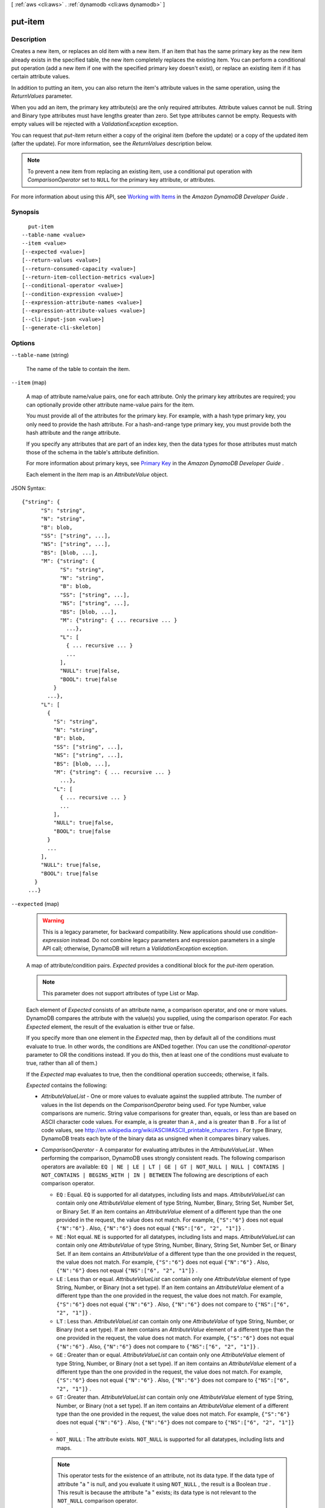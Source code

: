 [ :ref:`aws <cli:aws>` . :ref:`dynamodb <cli:aws dynamodb>` ]

.. _cli:aws dynamodb put-item:


********
put-item
********



===========
Description
===========



Creates a new item, or replaces an old item with a new item. If an item that has the same primary key as the new item already exists in the specified table, the new item completely replaces the existing item. You can perform a conditional put operation (add a new item if one with the specified primary key doesn't exist), or replace an existing item if it has certain attribute values. 

 

In addition to putting an item, you can also return the item's attribute values in the same operation, using the *ReturnValues* parameter.

 

When you add an item, the primary key attribute(s) are the only required attributes. Attribute values cannot be null. String and Binary type attributes must have lengths greater than zero. Set type attributes cannot be empty. Requests with empty values will be rejected with a *ValidationException* exception.

 

You can request that *put-item* return either a copy of the original item (before the update) or a copy of the updated item (after the update). For more information, see the *ReturnValues* description below.

 

.. note::

   

  To prevent a new item from replacing an existing item, use a conditional put operation with *ComparisonOperator* set to ``NULL`` for the primary key attribute, or attributes.

   

 

For more information about using this API, see `Working with Items`_ in the *Amazon DynamoDB Developer Guide* .



========
Synopsis
========

::

    put-item
  --table-name <value>
  --item <value>
  [--expected <value>]
  [--return-values <value>]
  [--return-consumed-capacity <value>]
  [--return-item-collection-metrics <value>]
  [--conditional-operator <value>]
  [--condition-expression <value>]
  [--expression-attribute-names <value>]
  [--expression-attribute-values <value>]
  [--cli-input-json <value>]
  [--generate-cli-skeleton]




=======
Options
=======

``--table-name`` (string)


  The name of the table to contain the item.

  

``--item`` (map)


  A map of attribute name/value pairs, one for each attribute. Only the primary key attributes are required; you can optionally provide other attribute name-value pairs for the item.

   

  You must provide all of the attributes for the primary key. For example, with a hash type primary key, you only need to provide the hash attribute. For a hash-and-range type primary key, you must provide both the hash attribute and the range attribute.

   

  If you specify any attributes that are part of an index key, then the data types for those attributes must match those of the schema in the table's attribute definition.

   

  For more information about primary keys, see `Primary Key`_ in the *Amazon DynamoDB Developer Guide* .

   

  Each element in the *Item* map is an *AttributeValue* object.

  



JSON Syntax::

  {"string": {
        "S": "string",
        "N": "string",
        "B": blob,
        "SS": ["string", ...],
        "NS": ["string", ...],
        "BS": [blob, ...],
        "M": {"string": {
              "S": "string",
              "N": "string",
              "B": blob,
              "SS": ["string", ...],
              "NS": ["string", ...],
              "BS": [blob, ...],
              "M": {"string": { ... recursive ... }
                ...},
              "L": [
                { ... recursive ... }
                ...
              ],
              "NULL": true|false,
              "BOOL": true|false
            }
          ...},
        "L": [
          {
            "S": "string",
            "N": "string",
            "B": blob,
            "SS": ["string", ...],
            "NS": ["string", ...],
            "BS": [blob, ...],
            "M": {"string": { ... recursive ... }
              ...},
            "L": [
              { ... recursive ... }
              ...
            ],
            "NULL": true|false,
            "BOOL": true|false
          }
          ...
        ],
        "NULL": true|false,
        "BOOL": true|false
      }
    ...}



``--expected`` (map)


  .. warning::

     

    This is a legacy parameter, for backward compatibility. New applications should use *condition-expression* instead. Do not combine legacy parameters and expression parameters in a single API call; otherwise, DynamoDB will return a *ValidationException* exception.

     

   

  A map of attribute/condition pairs. *Expected* provides a conditional block for the *put-item* operation.

   

  .. note::

    

    This parameter does not support attributes of type List or Map.

    

   

  Each element of *Expected* consists of an attribute name, a comparison operator, and one or more values. DynamoDB compares the attribute with the value(s) you supplied, using the comparison operator. For each *Expected* element, the result of the evaluation is either true or false.

   

  If you specify more than one element in the *Expected* map, then by default all of the conditions must evaluate to true. In other words, the conditions are ANDed together. (You can use the *conditional-operator* parameter to OR the conditions instead. If you do this, then at least one of the conditions must evaluate to true, rather than all of them.)

   

  If the *Expected* map evaluates to true, then the conditional operation succeeds; otherwise, it fails.

   

  *Expected* contains the following:

   

   
  * *AttributeValueList* - One or more values to evaluate against the supplied attribute. The number of values in the list depends on the *ComparisonOperator* being used. For type Number, value comparisons are numeric. String value comparisons for greater than, equals, or less than are based on ASCII character code values. For example, ``a`` is greater than ``A`` , and ``a`` is greater than ``B`` . For a list of code values, see `http\://en.wikipedia.org/wiki/ASCII#ASCII_printable_characters`_ . For type Binary, DynamoDB treats each byte of the binary data as unsigned when it compares binary values. 
   
  * *ComparisonOperator* - A comparator for evaluating attributes in the *AttributeValueList* . When performing the comparison, DynamoDB uses strongly consistent reads. The following comparison operators are available: ``EQ | NE | LE | LT | GE | GT | NOT_NULL | NULL | CONTAINS | NOT_CONTAINS | BEGINS_WITH | IN | BETWEEN``  The following are descriptions of each comparison operator. 

     
    * ``EQ`` : Equal. ``EQ`` is supported for all datatypes, including lists and maps. *AttributeValueList* can contain only one *AttributeValue* element of type String, Number, Binary, String Set, Number Set, or Binary Set. If an item contains an *AttributeValue* element of a different type than the one provided in the request, the value does not match. For example, ``{"S":"6"}`` does not equal ``{"N":"6"}`` . Also, ``{"N":"6"}`` does not equal ``{"NS":["6", "2", "1"]}`` .  
     
    * ``NE`` : Not equal. ``NE`` is supported for all datatypes, including lists and maps. *AttributeValueList* can contain only one *AttributeValue* of type String, Number, Binary, String Set, Number Set, or Binary Set. If an item contains an *AttributeValue* of a different type than the one provided in the request, the value does not match. For example, ``{"S":"6"}`` does not equal ``{"N":"6"}`` . Also, ``{"N":"6"}`` does not equal ``{"NS":["6", "2", "1"]}`` .  
     
    * ``LE`` : Less than or equal.  *AttributeValueList* can contain only one *AttributeValue* element of type String, Number, or Binary (not a set type). If an item contains an *AttributeValue* element of a different type than the one provided in the request, the value does not match. For example, ``{"S":"6"}`` does not equal ``{"N":"6"}`` . Also, ``{"N":"6"}`` does not compare to ``{"NS":["6", "2", "1"]}`` .  
     
    * ``LT`` : Less than.  *AttributeValueList* can contain only one *AttributeValue* of type String, Number, or Binary (not a set type). If an item contains an *AttributeValue* element of a different type than the one provided in the request, the value does not match. For example, ``{"S":"6"}`` does not equal ``{"N":"6"}`` . Also, ``{"N":"6"}`` does not compare to ``{"NS":["6", "2", "1"]}`` .  
     
    * ``GE`` : Greater than or equal.  *AttributeValueList* can contain only one *AttributeValue* element of type String, Number, or Binary (not a set type). If an item contains an *AttributeValue* element of a different type than the one provided in the request, the value does not match. For example, ``{"S":"6"}`` does not equal ``{"N":"6"}`` . Also, ``{"N":"6"}`` does not compare to ``{"NS":["6", "2", "1"]}`` .  
     
    * ``GT`` : Greater than.  *AttributeValueList* can contain only one *AttributeValue* element of type String, Number, or Binary (not a set type). If an item contains an *AttributeValue* element of a different type than the one provided in the request, the value does not match. For example, ``{"S":"6"}`` does not equal ``{"N":"6"}`` . Also, ``{"N":"6"}`` does not compare to ``{"NS":["6", "2", "1"]}`` .  
     
    * ``NOT_NULL`` : The attribute exists. ``NOT_NULL`` is supported for all datatypes, including lists and maps. 

    .. note::

      This operator tests for the existence of an attribute, not its data type. If the data type of attribute "``a`` " is null, and you evaluate it using ``NOT_NULL`` , the result is a Boolean *true* . This result is because the attribute "``a`` " exists; its data type is not relevant to the ``NOT_NULL`` comparison operator. 

     
     
    * ``NULL`` : The attribute does not exist. ``NULL`` is supported for all datatypes, including lists and maps. 

    .. note::

      This operator tests for the nonexistence of an attribute, not its data type. If the data type of attribute "``a`` " is null, and you evaluate it using ``NULL`` , the result is a Boolean *false* . This is because the attribute "``a`` " exists; its data type is not relevant to the ``NULL`` comparison operator. 

     
     
    * ``CONTAINS`` : Checks for a subsequence, or value in a set. *AttributeValueList* can contain only one *AttributeValue* element of type String, Number, or Binary (not a set type). If the target attribute of the comparison is of type String, then the operator checks for a substring match. If the target attribute of the comparison is of type Binary, then the operator looks for a subsequence of the target that matches the input. If the target attribute of the comparison is a set ("``SS`` ", "``NS`` ", or "``BS`` "), then the operator evaluates to true if it finds an exact match with any member of the set. CONTAINS is supported for lists: When evaluating "``a CONTAINS b`` ", "``a`` " can be a list; however, "``b`` " cannot be a set, a map, or a list. 
     
    * ``NOT_CONTAINS`` : Checks for absence of a subsequence, or absence of a value in a set. *AttributeValueList* can contain only one *AttributeValue* element of type String, Number, or Binary (not a set type). If the target attribute of the comparison is a String, then the operator checks for the absence of a substring match. If the target attribute of the comparison is Binary, then the operator checks for the absence of a subsequence of the target that matches the input. If the target attribute of the comparison is a set ("``SS`` ", "``NS`` ", or "``BS`` "), then the operator evaluates to true if it *does not* find an exact match with any member of the set. NOT_CONTAINS is supported for lists: When evaluating "``a NOT CONTAINS b`` ", "``a`` " can be a list; however, "``b`` " cannot be a set, a map, or a list. 
     
    * ``BEGINS_WITH`` : Checks for a prefix.  *AttributeValueList* can contain only one *AttributeValue* of type String or Binary (not a Number or a set type). The target attribute of the comparison must be of type String or Binary (not a Number or a set type).  
     
    * ``IN`` : Checks for matching elements within two sets. *AttributeValueList* can contain one or more *AttributeValue* elements of type String, Number, or Binary (not a set type). These attributes are compared against an existing set type attribute of an item. If any elements of the input set are present in the item attribute, the expression evaluates to true. 
     
    * ``BETWEEN`` : Greater than or equal to the first value, and less than or equal to the second value.  *AttributeValueList* must contain two *AttributeValue* elements of the same type, either String, Number, or Binary (not a set type). A target attribute matches if the target value is greater than, or equal to, the first element and less than, or equal to, the second element. If an item contains an *AttributeValue* element of a different type than the one provided in the request, the value does not match. For example, ``{"S":"6"}`` does not compare to ``{"N":"6"}`` . Also, ``{"N":"6"}`` does not compare to ``{"NS":["6", "2", "1"]}``  
     

   
   

   

  For usage examples of *AttributeValueList* and *ComparisonOperator* , see `Legacy Conditional Parameters`_ in the *Amazon DynamoDB Developer Guide* .

   

  For backward compatibility with previous DynamoDB releases, the following parameters can be used instead of *AttributeValueList* and *ComparisonOperator* :

   

   
  * *Value* - A value for DynamoDB to compare with an attribute. 
   
  * *Exists* - A Boolean value that causes DynamoDB to evaluate the value before attempting the conditional operation: 

     
    * If *Exists* is ``true`` , DynamoDB will check to see if that attribute value already exists in the table. If it is found, then the condition evaluates to true; otherwise the condition evaluate to false. 
     
    * If *Exists* is ``false`` , DynamoDB assumes that the attribute value does *not* exist in the table. If in fact the value does not exist, then the assumption is valid and the condition evaluates to true. If the value is found, despite the assumption that it does not exist, the condition evaluates to false.
     

   

  Note that the default value for *Exists* is ``true`` .

   
   

   

  The *Value* and *Exists* parameters are incompatible with *AttributeValueList* and *ComparisonOperator* . Note that if you use both sets of parameters at once, DynamoDB will return a *ValidationException* exception.

  



JSON Syntax::

  {"string": {
        "Value": {
          "S": "string",
          "N": "string",
          "B": blob,
          "SS": ["string", ...],
          "NS": ["string", ...],
          "BS": [blob, ...],
          "M": {"string": {
                "S": "string",
                "N": "string",
                "B": blob,
                "SS": ["string", ...],
                "NS": ["string", ...],
                "BS": [blob, ...],
                "M": {"string": { ... recursive ... }
                  ...},
                "L": [
                  { ... recursive ... }
                  ...
                ],
                "NULL": true|false,
                "BOOL": true|false
              }
            ...},
          "L": [
            {
              "S": "string",
              "N": "string",
              "B": blob,
              "SS": ["string", ...],
              "NS": ["string", ...],
              "BS": [blob, ...],
              "M": {"string": { ... recursive ... }
                ...},
              "L": [
                { ... recursive ... }
                ...
              ],
              "NULL": true|false,
              "BOOL": true|false
            }
            ...
          ],
          "NULL": true|false,
          "BOOL": true|false
        },
        "Exists": true|false,
        "ComparisonOperator": "EQ"|"NE"|"IN"|"LE"|"LT"|"GE"|"GT"|"BETWEEN"|"NOT_NULL"|"NULL"|"CONTAINS"|"NOT_CONTAINS"|"BEGINS_WITH",
        "AttributeValueList": [
          {
            "S": "string",
            "N": "string",
            "B": blob,
            "SS": ["string", ...],
            "NS": ["string", ...],
            "BS": [blob, ...],
            "M": {"string": {
                  "S": "string",
                  "N": "string",
                  "B": blob,
                  "SS": ["string", ...],
                  "NS": ["string", ...],
                  "BS": [blob, ...],
                  "M": {"string": { ... recursive ... }
                    ...},
                  "L": [
                    { ... recursive ... }
                    ...
                  ],
                  "NULL": true|false,
                  "BOOL": true|false
                }
              ...},
            "L": [
              {
                "S": "string",
                "N": "string",
                "B": blob,
                "SS": ["string", ...],
                "NS": ["string", ...],
                "BS": [blob, ...],
                "M": {"string": { ... recursive ... }
                  ...},
                "L": [
                  { ... recursive ... }
                  ...
                ],
                "NULL": true|false,
                "BOOL": true|false
              }
              ...
            ],
            "NULL": true|false,
            "BOOL": true|false
          }
          ...
        ]
      }
    ...}



``--return-values`` (string)


  Use *ReturnValues* if you want to get the item attributes as they appeared before they were updated with the *put-item* request. For *put-item* , the valid values are:

   

   
  * ``NONE`` - If *ReturnValues* is not specified, or if its value is ``NONE`` , then nothing is returned. (This setting is the default for *ReturnValues* .) 
   
  * ``ALL_OLD`` - If *put-item* overwrote an attribute name-value pair, then the content of the old item is returned. 
   

   

  .. note::

    

    Other "Valid Values" are not relevant to PutItem.

    

  

  Possible values:

  
  *   ``NONE``

  
  *   ``ALL_OLD``

  
  *   ``UPDATED_OLD``

  
  *   ``ALL_NEW``

  
  *   ``UPDATED_NEW``

  

  

``--return-consumed-capacity`` (string)


  Determines the level of detail about provisioned throughput consumption that is returned in the response:

   

   
  * *INDEXES* - The response includes the aggregate *ConsumedCapacity* for the operation, together with *ConsumedCapacity* for each table and secondary index that was accessed. Note that some operations, such as *get-item* and *batch-get-item* , do not access any indexes at all. In these cases, specifying *INDEXES* will only return *ConsumedCapacity* information for table(s). 
   
  * *TOTAL* - The response includes only the aggregate *ConsumedCapacity* for the operation.
   
  * *NONE* - No *ConsumedCapacity* details are included in the response.
   

  

  Possible values:

  
  *   ``INDEXES``

  
  *   ``TOTAL``

  
  *   ``NONE``

  

  

``--return-item-collection-metrics`` (string)


  Determines whether item collection metrics are returned. If set to ``SIZE`` , the response includes statistics about item collections, if any, that were modified during the operation are returned in the response. If set to ``NONE`` (the default), no statistics are returned.

  

  Possible values:

  
  *   ``SIZE``

  
  *   ``NONE``

  

  

``--conditional-operator`` (string)


  .. warning::

     

    This is a legacy parameter, for backward compatibility. New applications should use *condition-expression* instead. Do not combine legacy parameters and expression parameters in a single API call; otherwise, DynamoDB will return a *ValidationException* exception.

     

   

  A logical operator to apply to the conditions in the *Expected* map:

   

   
  * ``AND`` - If all of the conditions evaluate to true, then the entire map evaluates to true.
   
  * ``OR`` - If at least one of the conditions evaluate to true, then the entire map evaluates to true.
   

   

  If you omit *conditional-operator* , then ``AND`` is the default.

   

  The operation will succeed only if the entire map evaluates to true.

   

  .. note::

    

    This parameter does not support attributes of type List or Map.

    

  

  Possible values:

  
  *   ``AND``

  
  *   ``OR``

  

  

``--condition-expression`` (string)


  A condition that must be satisfied in order for a conditional *put-item* operation to succeed.

   

  An expression can contain any of the following:

   

   
  * Functions: ``attribute_exists | attribute_not_exists | attribute_type | contains | begins_with | size``  These function names are case-sensitive. 
   
  * Comparison operators: ``= | | | | = | = | BETWEEN | IN``   
   
  * Logical operators: ``AND | OR | NOT``  
   

   

  For more information on condition expressions, see `Specifying Conditions`_ in the *Amazon DynamoDB Developer Guide* .

   

  .. note::

     

    *condition-expression* replaces the legacy *conditional-operator* and *Expected* parameters.

    

  

``--expression-attribute-names`` (map)


  One or more substitution tokens for attribute names in an expression. The following are some use cases for using *ExpressionAttributeNames* :

   

   
  * To access an attribute whose name conflicts with a DynamoDB reserved word. 
   
  * To create a placeholder for repeating occurrences of an attribute name in an expression. 
   
  * To prevent special characters in an attribute name from being misinterpreted in an expression. 
   

   

  Use the **#** character in an expression to dereference an attribute name. For example, consider the following attribute name:

   

  
  * ``Percentile`` 
  

   

  The name of this attribute conflicts with a reserved word, so it cannot be used directly in an expression. (For the complete list of reserved words, see `Reserved Words`_ in the *Amazon DynamoDB Developer Guide* ). To work around this, you could specify the following for *ExpressionAttributeNames* :

   

  
  * ``{"#P":"Percentile"}`` 
  

   

  You could then use this substitution in an expression, as in this example:

   

  
  * ``#P = :val`` 
  

   

  .. note::

    

    Tokens that begin with the **:** character are *expression attribute values* , which are placeholders for the actual value at runtime.

    

   

  For more information on expression attribute names, see `Accessing Item Attributes`_ in the *Amazon DynamoDB Developer Guide* .

  



Shorthand Syntax::

    KeyName1=string,KeyName2=string




JSON Syntax::

  {"string": "string"
    ...}



``--expression-attribute-values`` (map)


  One or more values that can be substituted in an expression.

   

  Use the **:** (colon) character in an expression to dereference an attribute value. For example, suppose that you wanted to check whether the value of the *ProductStatus* attribute was one of the following: 

   

  ``Available | Backordered | Discontinued`` 

   

  You would first need to specify *ExpressionAttributeValues* as follows:

   

  ``{ ":avail":{"S":"Available"}, ":back":{"S":"Backordered"}, ":disc":{"S":"Discontinued"} }`` 

   

  You could then use these values in an expression, such as this:

   

  ``ProductStatus IN (:avail, :back, :disc)`` 

   

  For more information on expression attribute values, see `Specifying Conditions`_ in the *Amazon DynamoDB Developer Guide* .

  



JSON Syntax::

  {"string": {
        "S": "string",
        "N": "string",
        "B": blob,
        "SS": ["string", ...],
        "NS": ["string", ...],
        "BS": [blob, ...],
        "M": {"string": {
              "S": "string",
              "N": "string",
              "B": blob,
              "SS": ["string", ...],
              "NS": ["string", ...],
              "BS": [blob, ...],
              "M": {"string": { ... recursive ... }
                ...},
              "L": [
                { ... recursive ... }
                ...
              ],
              "NULL": true|false,
              "BOOL": true|false
            }
          ...},
        "L": [
          {
            "S": "string",
            "N": "string",
            "B": blob,
            "SS": ["string", ...],
            "NS": ["string", ...],
            "BS": [blob, ...],
            "M": {"string": { ... recursive ... }
              ...},
            "L": [
              { ... recursive ... }
              ...
            ],
            "NULL": true|false,
            "BOOL": true|false
          }
          ...
        ],
        "NULL": true|false,
        "BOOL": true|false
      }
    ...}



``--cli-input-json`` (string)
Performs service operation based on the JSON string provided. The JSON string follows the format provided by ``--generate-cli-skeleton``. If other arguments are provided on the command line, the CLI values will override the JSON-provided values.

``--generate-cli-skeleton`` (boolean)
Prints a sample input JSON to standard output. Note the specified operation is not run if this argument is specified. The sample input can be used as an argument for ``--cli-input-json``.



========
Examples
========

**To add an item to a table**

This example adds a new item to the *MusicCollection* table.

Command::

  aws dynamodb put-item --table-name MusicCollection --item file://item.json --return-consumed-capacity TOTAL 

The arguments for ``--item`` are stored in a JSON file, ``item.json``.  Here are the contents of that file::

  {
      "Artist": {"S": "No One You Know"},
      "SongTitle": {"S": "Call Me Today"},
      "AlbumTitle": {"S": "Somewhat Famous"}
  }

Output::

  {
      "ConsumedCapacity": {
          "CapacityUnits": 1.0, 
          "TableName": "MusicCollection"
      }
  }


======
Output
======

Attributes -> (map)

  

  The attribute values as they appeared before the *put-item* operation, but only if *ReturnValues* is specified as ``ALL_OLD`` in the request. Each element consists of an attribute name and an attribute value.

  

  key -> (string)

    

    

  value -> (structure)

    

    Represents the data for an attribute. You can set one, and only one, of the elements.

     

    Each attribute in an item is a name-value pair. An attribute can be single-valued or multi-valued set. For example, a book item can have title and authors attributes. Each book has one title but can have many authors. The multi-valued attribute is a set; duplicate values are not allowed. 

    

    S -> (string)

      

      A String data type.

      

      

    N -> (string)

      

      A Number data type.

      

      

    B -> (blob)

      

      A Binary data type.

      

      

    SS -> (list)

      

      A String Set data type.

      

      (string)

        

        

      

    NS -> (list)

      

      A Number Set data type.

      

      (string)

        

        

      

    BS -> (list)

      

      A Binary Set data type.

      

      (blob)

        

        

      

    M -> (map)

      

      A Map of attribute values.

      

      key -> (string)

        

        

      value -> (structure)

        

        Represents the data for an attribute. You can set one, and only one, of the elements.

         

        Each attribute in an item is a name-value pair. An attribute can be single-valued or multi-valued set. For example, a book item can have title and authors attributes. Each book has one title but can have many authors. The multi-valued attribute is a set; duplicate values are not allowed. 

        

        S -> (string)

          

          A String data type.

          

          

        N -> (string)

          

          A Number data type.

          

          

        B -> (blob)

          

          A Binary data type.

          

          

        SS -> (list)

          

          A String Set data type.

          

          (string)

            

            

          

        NS -> (list)

          

          A Number Set data type.

          

          (string)

            

            

          

        BS -> (list)

          

          A Binary Set data type.

          

          (blob)

            

            

          

        M -> (map)

          

          A Map of attribute values.

          

          key -> (string)

            

            

          ( ... recursive ... )

        L -> (list)

          

          A List of attribute values.

          

          ( ... recursive ... )

        NULL -> (boolean)

          

          A Null data type.

          

          

        BOOL -> (boolean)

          

          A Boolean data type.

          

          

        

      

    L -> (list)

      

      A List of attribute values.

      

      (structure)

        

        Represents the data for an attribute. You can set one, and only one, of the elements.

         

        Each attribute in an item is a name-value pair. An attribute can be single-valued or multi-valued set. For example, a book item can have title and authors attributes. Each book has one title but can have many authors. The multi-valued attribute is a set; duplicate values are not allowed. 

        

        S -> (string)

          

          A String data type.

          

          

        N -> (string)

          

          A Number data type.

          

          

        B -> (blob)

          

          A Binary data type.

          

          

        SS -> (list)

          

          A String Set data type.

          

          (string)

            

            

          

        NS -> (list)

          

          A Number Set data type.

          

          (string)

            

            

          

        BS -> (list)

          

          A Binary Set data type.

          

          (blob)

            

            

          

        M -> (map)

          

          A Map of attribute values.

          

          key -> (string)

            

            

          ( ... recursive ... )

        L -> (list)

          

          A List of attribute values.

          

          ( ... recursive ... )

        NULL -> (boolean)

          

          A Null data type.

          

          

        BOOL -> (boolean)

          

          A Boolean data type.

          

          

        

      

    NULL -> (boolean)

      

      A Null data type.

      

      

    BOOL -> (boolean)

      

      A Boolean data type.

      

      

    

  

ConsumedCapacity -> (structure)

  

  The capacity units consumed by an operation. The data returned includes the total provisioned throughput consumed, along with statistics for the table and any indexes involved in the operation. *ConsumedCapacity* is only returned if the request asked for it. For more information, see `Provisioned Throughput`_ in the *Amazon DynamoDB Developer Guide* .

  

  TableName -> (string)

    

    The name of the table that was affected by the operation.

    

    

  CapacityUnits -> (double)

    

    The total number of capacity units consumed by the operation.

    

    

  Table -> (structure)

    

    The amount of throughput consumed on the table affected by the operation.

    

    CapacityUnits -> (double)

      

      The total number of capacity units consumed on a table or an index.

      

      

    

  LocalSecondaryIndexes -> (map)

    

    The amount of throughput consumed on each local index affected by the operation.

    

    key -> (string)

      

      

    value -> (structure)

      

      Represents the amount of provisioned throughput capacity consumed on a table or an index. 

      

      CapacityUnits -> (double)

        

        The total number of capacity units consumed on a table or an index.

        

        

      

    

  GlobalSecondaryIndexes -> (map)

    

    The amount of throughput consumed on each global index affected by the operation.

    

    key -> (string)

      

      

    value -> (structure)

      

      Represents the amount of provisioned throughput capacity consumed on a table or an index. 

      

      CapacityUnits -> (double)

        

        The total number of capacity units consumed on a table or an index.

        

        

      

    

  

ItemCollectionMetrics -> (structure)

  

  Information about item collections, if any, that were affected by the operation. *ItemCollectionMetrics* is only returned if the request asked for it. If the table does not have any local secondary indexes, this information is not returned in the response.

   

  Each *ItemCollectionMetrics* element consists of:

   

   
  * *ItemCollectionKey* - The hash key value of the item collection. This is the same as the hash key of the item.
   
  * *SizeEstimateRange* - An estimate of item collection size, in gigabytes. This value is a two-element array containing a lower bound and an upper bound for the estimate. The estimate includes the size of all the items in the table, plus the size of all attributes projected into all of the local secondary indexes on that table. Use this estimate to measure whether a local secondary index is approaching its size limit. The estimate is subject to change over time; therefore, do not rely on the precision or accuracy of the estimate. 
   

  

  ItemCollectionKey -> (map)

    

    The hash key value of the item collection. This value is the same as the hash key of the item.

    

    key -> (string)

      

      

    value -> (structure)

      

      Represents the data for an attribute. You can set one, and only one, of the elements.

       

      Each attribute in an item is a name-value pair. An attribute can be single-valued or multi-valued set. For example, a book item can have title and authors attributes. Each book has one title but can have many authors. The multi-valued attribute is a set; duplicate values are not allowed. 

      

      S -> (string)

        

        A String data type.

        

        

      N -> (string)

        

        A Number data type.

        

        

      B -> (blob)

        

        A Binary data type.

        

        

      SS -> (list)

        

        A String Set data type.

        

        (string)

          

          

        

      NS -> (list)

        

        A Number Set data type.

        

        (string)

          

          

        

      BS -> (list)

        

        A Binary Set data type.

        

        (blob)

          

          

        

      M -> (map)

        

        A Map of attribute values.

        

        key -> (string)

          

          

        value -> (structure)

          

          Represents the data for an attribute. You can set one, and only one, of the elements.

           

          Each attribute in an item is a name-value pair. An attribute can be single-valued or multi-valued set. For example, a book item can have title and authors attributes. Each book has one title but can have many authors. The multi-valued attribute is a set; duplicate values are not allowed. 

          

          S -> (string)

            

            A String data type.

            

            

          N -> (string)

            

            A Number data type.

            

            

          B -> (blob)

            

            A Binary data type.

            

            

          SS -> (list)

            

            A String Set data type.

            

            (string)

              

              

            

          NS -> (list)

            

            A Number Set data type.

            

            (string)

              

              

            

          BS -> (list)

            

            A Binary Set data type.

            

            (blob)

              

              

            

          M -> (map)

            

            A Map of attribute values.

            

            key -> (string)

              

              

            ( ... recursive ... )

          L -> (list)

            

            A List of attribute values.

            

            ( ... recursive ... )

          NULL -> (boolean)

            

            A Null data type.

            

            

          BOOL -> (boolean)

            

            A Boolean data type.

            

            

          

        

      L -> (list)

        

        A List of attribute values.

        

        (structure)

          

          Represents the data for an attribute. You can set one, and only one, of the elements.

           

          Each attribute in an item is a name-value pair. An attribute can be single-valued or multi-valued set. For example, a book item can have title and authors attributes. Each book has one title but can have many authors. The multi-valued attribute is a set; duplicate values are not allowed. 

          

          S -> (string)

            

            A String data type.

            

            

          N -> (string)

            

            A Number data type.

            

            

          B -> (blob)

            

            A Binary data type.

            

            

          SS -> (list)

            

            A String Set data type.

            

            (string)

              

              

            

          NS -> (list)

            

            A Number Set data type.

            

            (string)

              

              

            

          BS -> (list)

            

            A Binary Set data type.

            

            (blob)

              

              

            

          M -> (map)

            

            A Map of attribute values.

            

            key -> (string)

              

              

            ( ... recursive ... )

          L -> (list)

            

            A List of attribute values.

            

            ( ... recursive ... )

          NULL -> (boolean)

            

            A Null data type.

            

            

          BOOL -> (boolean)

            

            A Boolean data type.

            

            

          

        

      NULL -> (boolean)

        

        A Null data type.

        

        

      BOOL -> (boolean)

        

        A Boolean data type.

        

        

      

    

  SizeEstimateRangeGB -> (list)

    

    An estimate of item collection size, in gigabytes. This value is a two-element array containing a lower bound and an upper bound for the estimate. The estimate includes the size of all the items in the table, plus the size of all attributes projected into all of the local secondary indexes on that table. Use this estimate to measure whether a local secondary index is approaching its size limit.

     

    The estimate is subject to change over time; therefore, do not rely on the precision or accuracy of the estimate.

    

    (double)

      

      

    

  



.. _Provisioned Throughput: http://docs.aws.amazon.com/amazondynamodb/latest/developerguide/ProvisionedThroughputIntro.html
.. _Reserved Words: http://docs.aws.amazon.com/amazondynamodb/latest/developerguide/ReservedWords.html
.. _Legacy Conditional Parameters: http://docs.aws.amazon.com/amazondynamodb/latest/developerguide/LegacyConditionalParameters.html
.. _Primary Key: http://docs.aws.amazon.com/amazondynamodb/latest/developerguide/DataModel.html#DataModelPrimaryKey
.. _Working with Items: http://docs.aws.amazon.com/amazondynamodb/latest/developerguide/WorkingWithItems.html
.. _Accessing Item Attributes: http://docs.aws.amazon.com/amazondynamodb/latest/developerguide/Expressions.AccessingItemAttributes.html
.. _Specifying Conditions: http://docs.aws.amazon.com/amazondynamodb/latest/developerguide/Expressions.SpecifyingConditions.html
.. _http\://en.wikipedia.org/wiki/ASCII#ASCII_printable_characters: http://en.wikipedia.org/wiki/ASCII#ASCII_printable_characters
